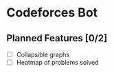 * Codeforces Bot
** Planned Features [0/2]
- [ ] Collapsible graphs
- [ ] Heatmap of problems solved
